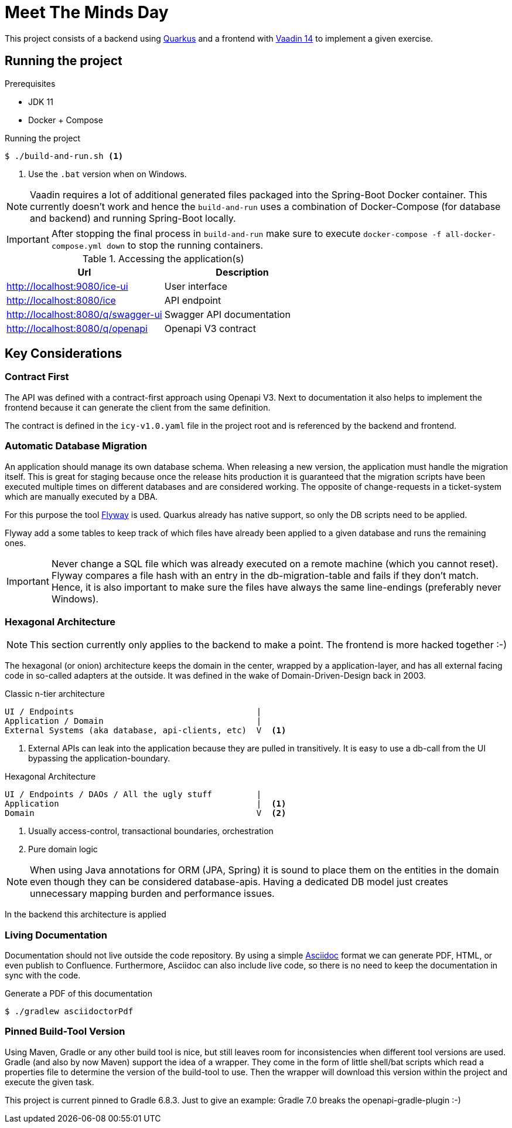= Meet The Minds Day

This project consists of a backend using https://quarkus.io/[Quarkus] and a frontend with https://vaadin.com/releases/vaadin-14[Vaadin 14] to implement a given exercise.

== Running the project

.Prerequisites
* JDK 11
* Docker + Compose

.Running the project
[source, shell script]
----
$ ./build-and-run.sh <1>
----
1. Use the `.bat` version when on Windows.

NOTE: Vaadin requires a lot of additional generated files packaged into the Spring-Boot Docker container. This currently doesn't work and hence the `build-and-run` uses a combination of Docker-Compose (for database and backend) and running Spring-Boot locally.

IMPORTANT: After stopping the final process in `build-and-run` make sure to execute `docker-compose -f all-docker-compose.yml down` to stop the running containers.


.Accessing the application(s)
|===
|Url |Description

|http://localhost:9080/ice-ui
|User interface

|http://localhost:8080/ice
|API endpoint

|http://localhost:8080/q/swagger-ui
|Swagger API documentation

|http://localhost:8080/q/openapi
|Openapi V3 contract
|===

== Key Considerations

=== Contract First
The API was defined with a contract-first approach using Openapi V3. Next to documentation it also helps to implement the frontend because it can generate the client from the same definition.

The contract is defined in the `icy-v1.0.yaml` file in the project root and is referenced by the backend and frontend.

=== Automatic Database Migration

An application should manage its own database schema. When releasing a new version, the application must handle the migration itself.
This is great for staging because once the release hits production it is guaranteed that the migration scripts have been
executed multiple times on different databases and are considered working. The opposite of change-requests in a ticket-system which are manually executed by a DBA.

For this purpose the tool https://flywaydb.org/[Flyway] is used. Quarkus already has native support, so only the DB scripts need to be applied.

Flyway add a some tables to keep track of which files have already been applied to a given database and runs the remaining ones.

IMPORTANT: Never change a SQL file which was already executed on a remote machine (which you cannot reset). Flyway compares a file hash with an entry in the db-migration-table and fails if they don't match. Hence, it is also important
to make sure the files have always the same line-endings (preferably never Windows).

=== Hexagonal Architecture

NOTE: This section currently only applies to the backend to make a point. The frontend is more hacked together :-)

The hexagonal (or onion) architecture keeps the domain in the center, wrapped by a application-layer, and has all external facing
code in so-called adapters at the outside. It was defined in the wake of Domain-Driven-Design back in 2003.

.Classic n-tier architecture
----
UI / Endpoints                                     |
Application / Domain                               |
External Systems (aka database, api-clients, etc)  V  <1>
----
1. External APIs can leak into the application because they are pulled in transitively. It is easy to use a db-call from the UI bypassing the application-boundary.

.Hexagonal Architecture
----
UI / Endpoints / DAOs / All the ugly stuff         |
Application                                        |  <1>
Domain                                             V  <2>
----
1. Usually access-control, transactional boundaries, orchestration
2. Pure domain logic

NOTE: When using Java annotations for ORM (JPA, Spring) it is sound to place them on the entities in the domain
even though they can be considered database-apis. Having a dedicated DB model just creates unnecessary mapping burden and
performance issues.

In the backend this architecture is applied

=== Living Documentation
Documentation should not live outside the code repository. By using a simple https://asciidoctor.org/docs/asciidoc-writers-guide[Asciidoc] format we can generate PDF, HTML, or even publish to Confluence. Furthermore, Asciidoc can also include live code, so there is no need to keep the documentation in sync with the code.

.Generate a PDF of this documentation
[source, shell script]
----
$ ./gradlew asciidoctorPdf
----

=== Pinned Build-Tool Version
Using Maven, Gradle or any other build tool is nice, but still leaves room for inconsistencies when different tool versions are used.
Gradle (and also by now Maven) support the idea of a wrapper. They come in the form of little shell/bat scripts which read
a properties file to determine the version of the build-tool to use. Then the wrapper will download this version within
the project and execute the given task.

This project is current pinned to Gradle 6.8.3. Just to give an example: Gradle 7.0 breaks the openapi-gradle-plugin :-)